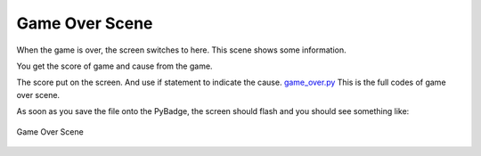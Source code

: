 .. _game_over_scene:

Game Over Scene
===============

When the game is over, the screen switches to here. This scene shows some information.

.. code-block:: python
        :linenos:
        
        def game_over_scene(final_score, cause):


You get the score of game and cause from the game.

.. code-block:: python
        :linenos:
        
        text2 = stage.Text(width=29, height=14, font=None,
                       palette=constants.MT_GAME_STUDIO_PALETTE, buffer=None)
        text2.move(50, 50)
        text2.text("Score:{0}".format(final_score))
        text.append(text2)

        if cause == 0:
            text3 = stage.Text(width=29, height=14, font=None,
                               palette=constants.MT_GAME_STUDIO_PALETTE,
                               buffer=None)
            text3.move(12, 80)
            text3.text("YOU HIT THE BIRD!")
            text.append(text3)
        else:
            text3 = stage.Text(width=29, height=14, font=None,
                               palette=constants.MT_GAME_STUDIO_PALETTE,
                               buffer=None)
            text3.move(10, 80)
            text3.text("YOU HIT THE PLANE!")
            text.append(text3)


The score put on the screen. And use if statement to indicate the cause. `game_over.py <https://github.com/jaeyoon-lee2/ICS3U-2019-Group19/blob/master/docs/menu/game_over.py>`_ This is the full codes of game over scene.

As soon as you save the file onto the PyBadge, the screen should flash and you should see something like:

.. figure:: ./images/game_over.jpg
    :height: 480 px
    :align: center
    :alt: Game Over

    Game Over Scene
